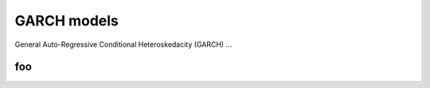 GARCH models
============

General Auto-Regressive Conditional Heteroskedacity (GARCH) ...

foo
---


